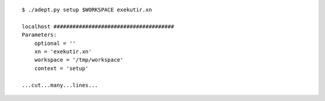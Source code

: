 
::

    $ ./adept.py setup $WORKSPACE exekutir.xn

    localhost ######################################
    Parameters:
        optional = ''
        xn = 'exekutir.xn'
        workspace = '/tmp/workspace'
        context = 'setup'

    ...cut...many...lines...

